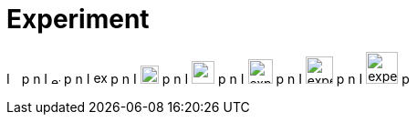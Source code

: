 = Experiment

I
image:./experiment-square.svg[width=5]
p n I
image:./experiment-square.svg[width=10]
p n I
image:./experiment-square.svg[width=15]
p n I
image:./experiment-square.svg[width=20]
p n I
image:./experiment-square.svg[width=25]
p n I
image:./experiment-square.svg[width=27]
p n I
image:./experiment-square.svg[width=30]
p n I
image:./experiment-square.svg[width=35]
p
